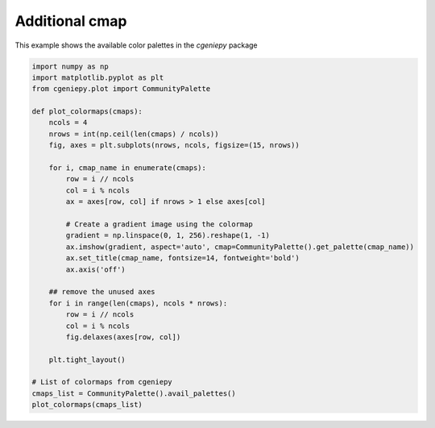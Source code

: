 
.. DO NOT EDIT.
.. THIS FILE WAS AUTOMATICALLY GENERATED BY SPHINX-GALLERY.
.. TO MAKE CHANGES, EDIT THE SOURCE PYTHON FILE:
.. "auto_examples/plot_additional_cmap.py"
.. LINE NUMBERS ARE GIVEN BELOW.

.. only:: html

    .. note::
        :class: sphx-glr-download-link-note

        :ref:`Go to the end <sphx_glr_download_auto_examples_plot_additional_cmap.py>`
        to download the full example code

.. rst-class:: sphx-glr-example-title

.. _sphx_glr_auto_examples_plot_additional_cmap.py:


================
Additional cmap
================

This example shows the available color palettes in the `cgeniepy` package

.. GENERATED FROM PYTHON SOURCE LINES 8-40



.. image-sg:: /auto_examples/images/sphx_glr_plot_additional_cmap_001.png
   :alt: Darjeeling, Speed, tol_rainbow, Rushmore, Section, ODV, ukiyoe, FantasticFox, BluGr, kovesi_rainbow, Zissou1, parula, Spectral, w5m4
   :srcset: /auto_examples/images/sphx_glr_plot_additional_cmap_001.png
   :class: sphx-glr-single-img





.. code-block:: Python


    import numpy as np
    import matplotlib.pyplot as plt
    from cgeniepy.plot import CommunityPalette

    def plot_colormaps(cmaps):
        ncols = 4
        nrows = int(np.ceil(len(cmaps) / ncols))
        fig, axes = plt.subplots(nrows, ncols, figsize=(15, nrows))

        for i, cmap_name in enumerate(cmaps):
            row = i // ncols
            col = i % ncols
            ax = axes[row, col] if nrows > 1 else axes[col]

            # Create a gradient image using the colormap
            gradient = np.linspace(0, 1, 256).reshape(1, -1)
            ax.imshow(gradient, aspect='auto', cmap=CommunityPalette().get_palette(cmap_name))
            ax.set_title(cmap_name, fontsize=14, fontweight='bold')
            ax.axis('off')

        ## remove the unused axes
        for i in range(len(cmaps), ncols * nrows):
            row = i // ncols
            col = i % ncols
            fig.delaxes(axes[row, col])
        
        plt.tight_layout()

    # List of colormaps from cgeniepy
    cmaps_list = CommunityPalette().avail_palettes()
    plot_colormaps(cmaps_list)


.. rst-class:: sphx-glr-timing

   **Total running time of the script:** (0 minutes 0.631 seconds)


.. _sphx_glr_download_auto_examples_plot_additional_cmap.py:

.. only:: html

  .. container:: sphx-glr-footer sphx-glr-footer-example

    .. container:: sphx-glr-download sphx-glr-download-jupyter

      :download:`Download Jupyter notebook: plot_additional_cmap.ipynb <plot_additional_cmap.ipynb>`

    .. container:: sphx-glr-download sphx-glr-download-python

      :download:`Download Python source code: plot_additional_cmap.py <plot_additional_cmap.py>`


.. only:: html

 .. rst-class:: sphx-glr-signature

    `Gallery generated by Sphinx-Gallery <https://sphinx-gallery.github.io>`_
